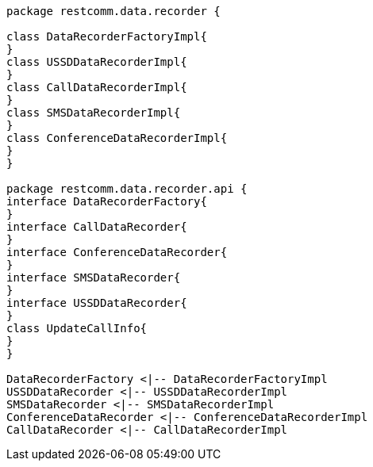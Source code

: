 [plantuml, pkg-dependency, png] 
....
package restcomm.data.recorder {

class DataRecorderFactoryImpl{
}
class USSDDataRecorderImpl{
}
class CallDataRecorderImpl{
}
class SMSDataRecorderImpl{
}
class ConferenceDataRecorderImpl{
}
}

package restcomm.data.recorder.api {
interface DataRecorderFactory{
}
interface CallDataRecorder{
}
interface ConferenceDataRecorder{
}
interface SMSDataRecorder{
}
interface USSDDataRecorder{
}
class UpdateCallInfo{
}
}

DataRecorderFactory <|-- DataRecorderFactoryImpl
USSDDataRecorder <|-- USSDDataRecorderImpl
SMSDataRecorder <|-- SMSDataRecorderImpl
ConferenceDataRecorder <|-- ConferenceDataRecorderImpl
CallDataRecorder <|-- CallDataRecorderImpl
....